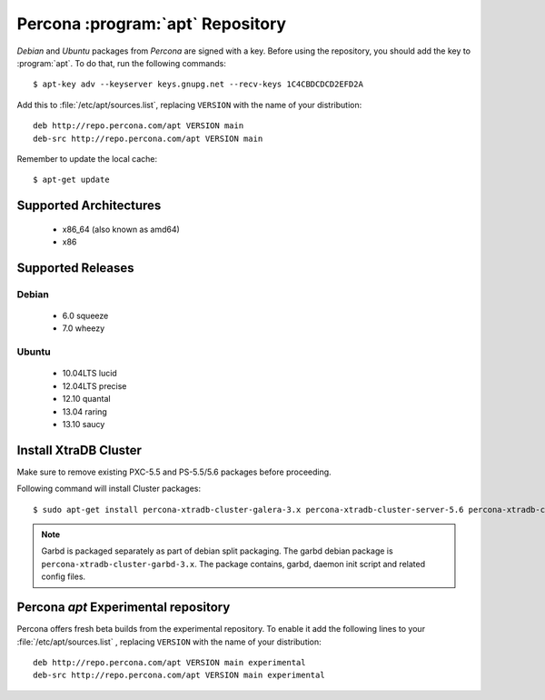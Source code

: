 .. _apt-repo:

===============================================
 Percona :program:`apt` Repository
===============================================

*Debian* and *Ubuntu* packages from *Percona* are signed with a key. Before using the repository, you should add the key to :program:`apt`. To do that, run the following commands: ::

  $ apt-key adv --keyserver keys.gnupg.net --recv-keys 1C4CBDCDCD2EFD2A

Add this to :file:`/etc/apt/sources.list`, replacing ``VERSION`` with the name of your distribution: ::

  deb http://repo.percona.com/apt VERSION main 
  deb-src http://repo.percona.com/apt VERSION main

Remember to update the local cache: ::

  $ apt-get update

Supported Architectures
=======================

 * x86_64 (also known as amd64)
 * x86

Supported Releases
==================

Debian
------

 * 6.0 squeeze
 * 7.0 wheezy

Ubuntu
------

 * 10.04LTS lucid
 * 12.04LTS precise
 * 12.10 quantal
 * 13.04 raring
 * 13.10 saucy


Install XtraDB Cluster
=======================

Make sure to remove existing PXC-5.5 and PS-5.5/5.6 packages before proceeding.

Following command will install Cluster packages: :: 

  $ sudo apt-get install percona-xtradb-cluster-galera-3.x percona-xtradb-cluster-server-5.6 percona-xtradb-cluster-client-5.6

.. note:: 
    
   Garbd is packaged separately as part of debian split packaging. The garbd debian package is ``percona-xtradb-cluster-garbd-3.x``. The package contains, garbd, daemon init script and related config files.

Percona `apt` Experimental repository
=====================================

Percona offers fresh beta builds from the experimental repository. To enable it add the following lines to your  :file:`/etc/apt/sources.list` , replacing ``VERSION`` with the name of your distribution: ::

  deb http://repo.percona.com/apt VERSION main experimental
  deb-src http://repo.percona.com/apt VERSION main experimental
